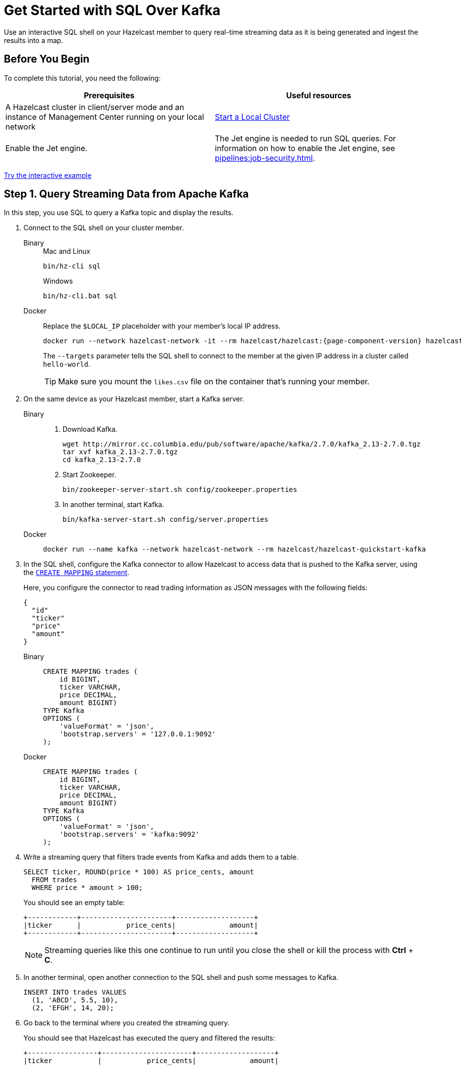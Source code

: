 = Get Started with SQL Over Kafka
:description: Use an interactive SQL shell on your Hazelcast member to query real-time streaming data as it is being generated and ingest the results into a map.
:page-aliases: pipelines:learn-sql.adoc

{description}

== Before You Begin

To complete this tutorial, you need the following:

[cols="1a,1a"]
|===
|Prerequisites|Useful resources

|A Hazelcast cluster in client/server mode and an instance of Management Center running on your local network 
|xref:getting-started:get-started-binary.adoc[Start a Local Cluster]

|Enable the Jet engine.
|The Jet engine is needed to run SQL queries. For information on how to enable the Jet engine, see xref:pipelines:job-security.adoc[].
|===

[.interactive-button]
xref:interactive-sql-kafka.adoc[Try the interactive example,window=_blank]

== Step 1. Query Streaming Data from Apache Kafka

In this step, you use SQL to query a Kafka topic and display the results.

. Connect to the SQL shell on your cluster member.
+
[tabs]
====
Binary::
+
--
.Mac and Linux
[source,shell]
----
bin/hz-cli sql
----

.Windows
[source,shell]
----
bin/hz-cli.bat sql
----
--
Docker::
+
--
Replace the `$LOCAL_IP` placeholder with your member's local IP address.

[source,shell,subs="attributes+"]
----
docker run --network hazelcast-network -it --rm hazelcast/hazelcast:{page-component-version} hazelcast --targets hello-world@$LOCAL_IP sql
----

The `--targets` parameter tells the SQL shell to connect to the member at the given IP address in a cluster called `hello-world`.

TIP: Make sure you mount the `likes.csv` file on the container that's running your member.
--
====

. On the same device as your Hazelcast member, start a Kafka server.
+
[tabs]
====
Binary::
+
--
. Download Kafka.
+
[source,shell]
----
wget http://mirror.cc.columbia.edu/pub/software/apache/kafka/2.7.0/kafka_2.13-2.7.0.tgz
tar xvf kafka_2.13-2.7.0.tgz
cd kafka_2.13-2.7.0
----

. Start Zookeeper.
+
[source,shell]
----
bin/zookeeper-server-start.sh config/zookeeper.properties
----

. In another terminal, start Kafka.
+
[source,shell]
----
bin/kafka-server-start.sh config/server.properties 
----
--
Docker::
+
--
[source,shell]
----
docker run --name kafka --network hazelcast-network --rm hazelcast/hazelcast-quickstart-kafka
----
--
====

. In the SQL shell, configure the Kafka connector to allow Hazelcast to access data that is pushed to the Kafka server, using the xref:sql:create-mapping.adoc[`CREATE MAPPING` statement].
+
Here, you configure the connector to read trading information as JSON messages with the following fields:
+
[source,json]
----
{
  "id"
  "ticker"
  "price"
  "amount"
}
----
+
[tabs]
====
Binary::
+
--
[source,sql]
----
CREATE MAPPING trades (
    id BIGINT,
    ticker VARCHAR,
    price DECIMAL,
    amount BIGINT)
TYPE Kafka
OPTIONS (
    'valueFormat' = 'json',
    'bootstrap.servers' = '127.0.0.1:9092'
);
----
--
Docker::
+
--
[source,sql]
----
CREATE MAPPING trades (
    id BIGINT,
    ticker VARCHAR,
    price DECIMAL,
    amount BIGINT)
TYPE Kafka
OPTIONS (
    'valueFormat' = 'json',
    'bootstrap.servers' = 'kafka:9092'
);
----
--
====

. Write a streaming query that filters trade events from Kafka and adds them to a table.
+
[source,sql]
----
SELECT ticker, ROUND(price * 100) AS price_cents, amount
  FROM trades
  WHERE price * amount > 100;
----
+
You should see an empty table:
+
```
+------------+----------------------+-------------------+
|ticker      |           price_cents|             amount|
+------------+----------------------+-------------------+
```
+
NOTE: Streaming queries like this one continue to run until you close the shell or kill the process with **Ctrl** + **C**.

. In another terminal, open another connection to the SQL shell and push some messages to Kafka.
+
[source,sql]
----
INSERT INTO trades VALUES
  (1, 'ABCD', 5.5, 10),
  (2, 'EFGH', 14, 20);
----

. Go back to the terminal where you created the streaming query.
+
You should see that Hazelcast has executed the query and filtered the results:
+
```
+-----------------+----------------------+-------------------+
|ticker           |           price_cents|             amount|
+-----------------+----------------------+-------------------+
|EFGH             |                  1400|                 20|
```

== Step 2. Ingest Query Results into a Hazelcast Map

As well as querying and transforming data, you can ingest results into other systems, including Hazelcast maps to avoid running redundant queries.

However, because Kafka is a streaming source, your query continues to run until it is canceled and results are returned to the SQL shell as soon as they are ready.

To be able to ingest data, you need to set up a _job_ to allow the streaming query to run in the background and send the results elsewhere.

. Create a mapping to a new map in which to store your streaming query results.
+
```sql
CREATE MAPPING tradeMap (
__key BIGINT,
ticker VARCHAR,
price DECIMAL,
amount BIGINT)
TYPE IMap
OPTIONS (
'keyFormat'='bigint',
'valueFormat'='json');
```

. Submit a streaming job to your cluster that will monitor your Kafka topic (`SELECT id, ticker, price, amount FROM trades`) for changes and store them in a map (`SINK INTO tradeMap`).
+
```sql
CREATE JOB ingest_trades AS
SINK INTO tradeMap
SELECT id, ticker, price, amount
FROM trades;
```
+
**Note:** A streaming job will run indefinitely until it is explicitly canceled or the cluster is shut down. Even if you kill the shell connection, the job will continue running on the cluster.

. List your job to make sure that it was successfully submitted.
+
```sql
SHOW JOBS;
```
+
You should see a job called `ingest_trades`.
+
```
+--------------------+
|name                |
+--------------------+
|ingest_trades       |
+--------------------+
```

. Publish some events to the Kafka topic.
+
```sql
INSERT INTO trades VALUES
(1, 'ABCD', 5.5, 10),
(2, 'EFGH', 14, 20);
```

. Query your `tradeMap` map to see that the Kafka data has been added to it.
+
```sql
SELECT * FROM tradeMap;
```
+
You should see that the data coming from Kafka is being stored in your map.
+
```
+---------+---------+----------+------------+
|       id|ticker   |     price|      amount|
+---------+---------+----------+------------+
|        2|EFGH     |14.000000…|          20|
|        1|ABCD     |5.5000000…|          10|
+---------+---------+----------+------------+
```

. To stop your streaming job, use the `DROP` statement to cancel it.
+
```sql
DROP JOB ingest_trades;
```

In the terminal where you started the Hazelcast member, you should see that the job is canceled as well as the time it was started and how long it ran for.

```
Execution of job '062d-d578-9240-0001', execution 062d-d578-df80-0001 got terminated, reason=java.util.concurrent.CancellationException
    Start time: 2021-05-13T16:31:14.410
    Duration: 00:02:48.318
```

== Next Steps

- xref:pipelines:configuring-jobs.adoc[]
- xref:pipelines:job-management.adoc[]
- xref:sql-statements.adoc#job-management[SQL statements for job management]